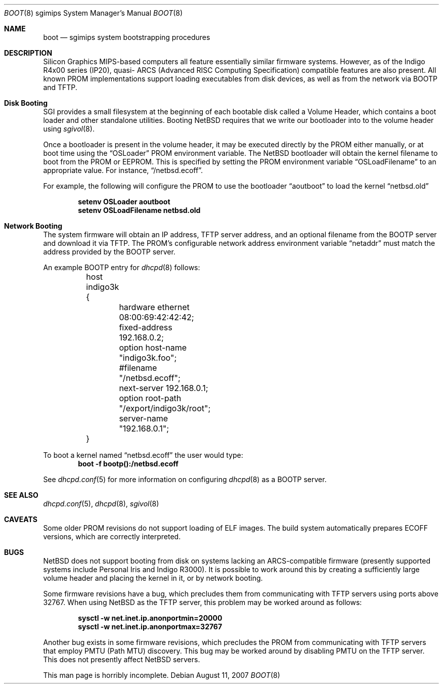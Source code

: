 .\"	boot.8,v 1.6 2009/08/22 00:04:22 joerg Exp
.\"
.\" Copyright (c) 2006 Stephen M. Rumble
.\" All rights reserved.
.\"
.\" Redistribution and use in source and binary forms, with or without
.\" modification, are permitted provided that the following conditions
.\" are met:
.\" 1. Redistributions of source code must retain the above copyright
.\"    notice, this list of conditions and the following disclaimer.
.\" 2. The name of the author may not be used to endorse or promote products
.\"    derived from this software without specific prior written permission.
.\"
.\" THIS SOFTWARE IS PROVIDED BY THE AUTHOR ``AS IS'' AND ANY EXPRESS OR
.\" IMPLIED WARRANTIES, INCLUDING, BUT NOT LIMITED TO, THE IMPLIED WARRANTIES
.\" OF MERCHANTABILITY AND FITNESS FOR A PARTICULAR PURPOSE ARE DISCLAIMED.
.\" IN NO EVENT SHALL THE AUTHOR BE LIABLE FOR ANY DIRECT, INDIRECT,
.\" INCIDENTAL, SPECIAL, EXEMPLARY, OR CONSEQUENTIAL DAMAGES (INCLUDING, BUT
.\" NOT LIMITED TO, PROCUREMENT OF SUBSTITUTE GOODS OR SERVICES; LOSS OF USE,
.\" DATA, OR PROFITS; OR BUSINESS INTERRUPTION) HOWEVER CAUSED AND ON ANY
.\" THEORY OF LIABILITY, WHETHER IN CONTRACT, STRICT LIABILITY, OR TORT
.\" (INCLUDING NEGLIGENCE OR OTHERWISE) ARISING IN ANY WAY OUT OF THE USE OF
.\" THIS SOFTWARE, EVEN IF ADVISED OF THE POSSIBILITY OF SUCH DAMAGE.
.\"
.Dd August 11, 2007
.Dt BOOT 8 sgimips
.Os
.Sh NAME
.Nm boot
.Nd sgimips system bootstrapping procedures
.Sh DESCRIPTION
.Tn Silicon Graphics
MIPS-based computers all feature essentially similar firmware systems.
However, as of the Indigo R4x00 series (IP20), quasi-
.Tn ARCS
(Advanced RISC Computing Specification) compatible features are also present.
All known PROM implementations support loading executables from disk
devices, as well as from the network via BOOTP and TFTP.
.Sh Disk Booting
.Tn SGI
provides a small filesystem at the beginning of each bootable disk called
a Volume Header, which contains a boot loader and other standalone utilities.
Booting
.Nx
requires that we write our bootloader into to the volume header using
.Xr sgivol 8 .
.Pp
Once a bootloader is present in the volume header, it may be executed
directly by the PROM either manually, or at boot time using the
.Dq OSLoader
PROM environment variable.
The
.Nx
bootloader will obtain the kernel filename to boot from the PROM or EEPROM.
This is specified by setting the PROM environment variable
.Dq OSLoadFilename
to an appropriate value.
For instance,
.Dq /netbsd.ecoff .
.Pp
For example, the following will configure the PROM to use the bootloader
.Dq aoutboot
to load the kernel
.Dq netbsd.old
.Pp
.Dl Ic setenv OSLoader aoutboot
.Dl Ic setenv OSLoadFilename netbsd.old
.Sh Network Booting
The system firmware will obtain an IP address, TFTP server address, and an
optional filename from the BOOTP server and download it via TFTP.
The PROM's configurable network address environment variable
.Dq netaddr
must match the address provided by the BOOTP server.
.Pp
An example BOOTP entry for
.Xr dhcpd 8
follows:
.Pp
.Bd -unfilled -offset indent
	host indigo3k {
		hardware ethernet 08:00:69:42:42:42;
		fixed-address 192.168.0.2;
		option host-name "indigo3k.foo";
		#filename "/netbsd.ecoff";
		next-server 192.168.0.1;
		option root-path "/export/indigo3k/root";
		server-name "192.168.0.1";
	}
.Ed
.Pp
To boot a kernel named
.Dq netbsd.ecoff
the user would type:
.Dl Ic boot -f bootp():/netbsd.ecoff
.Pp
See
.Xr dhcpd.conf 5
for more information on configuring
.Xr dhcpd 8
as a BOOTP server.
.Sh SEE ALSO
.Xr dhcpd.conf 5 ,
.Xr dhcpd 8 ,
.Xr sgivol 8
.Sh CAVEATS
Some older PROM revisions do not support loading of ELF images.
The build system automatically prepares ECOFF versions, which are
correctly interpreted.
.Sh BUGS
.Nx
does not support booting from disk on systems lacking an ARCS-compatible
firmware (presently supported systems include Personal Iris and Indigo R3000).
It is possible to work around this by creating a sufficiently large volume
header and placing the kernel in it, or by network booting.
.Pp
Some firmware revisions have a bug, which precludes them from communicating
with TFTP servers using ports above 32767.
When using
.Nx
as the TFTP server, this problem may be worked around as follows:
.Pp
.Dl Ic sysctl -w net.inet.ip.anonportmin=20000
.Dl Ic sysctl -w net.inet.ip.anonportmax=32767
.Pp
Another bug exists in some firmware revisions, which precludes the PROM from
communicating with TFTP servers that employ PMTU (Path MTU) discovery.
This bug may be worked around by disabling PMTU on the TFTP server.
This does not presently affect
.Nx
servers.
.Pp
This man page is horribly incomplete.
